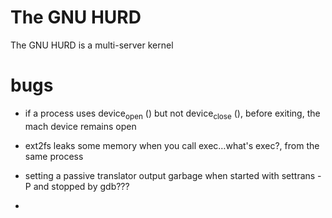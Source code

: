 * The GNU HURD

 The GNU HURD is a multi-server kernel
* bugs

 - if a process uses device_open () but not device_close (), before exiting, the mach device remains open

 - ext2fs leaks some memory when you call exec...what's exec?, from the same process

 - setting a passive translator output garbage when started with settrans -P and stopped by gdb???

 -
